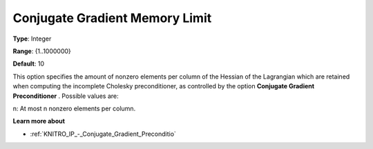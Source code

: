 .. _KNITRO_IP_-_Conjugate_Gradient_Memory_Limit:


Conjugate Gradient Memory Limit
===============================



**Type**:	Integer	

**Range**:	{1..1000000}	

**Default**:	10	



This option specifies the amount of nonzero elements per column of the Hessian of the Lagrangian which are retained when computing the incomplete Cholesky preconditioner, as controlled by the option **Conjugate Gradient Preconditioner** . Possible values are: 



n:	At most n nonzero elements per column.



**Learn more about** 

*	:ref:`KNITRO_IP_-_Conjugate_Gradient_Preconditio`  
